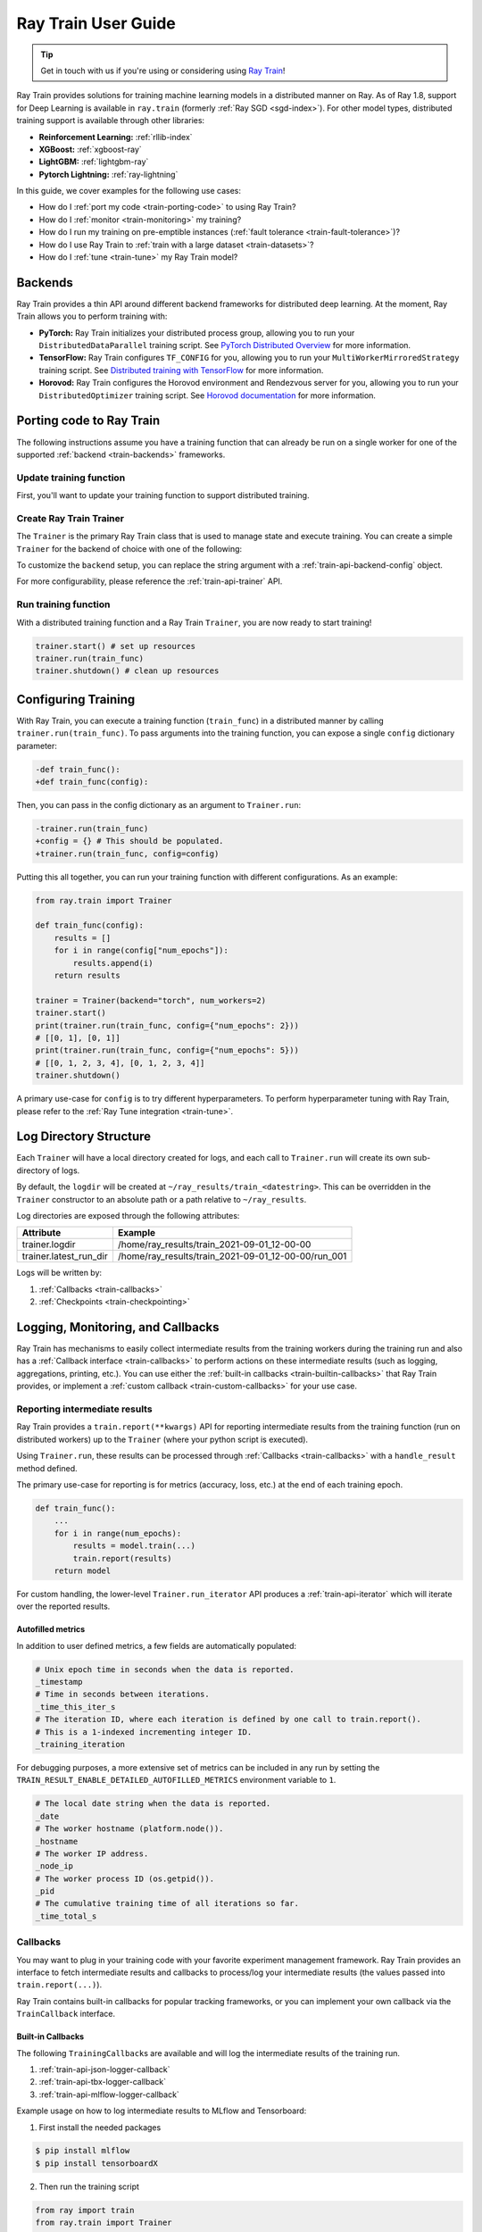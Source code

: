 .. _train-user-guide:

Ray Train User Guide
====================

.. tip:: Get in touch with us if you're using or considering using `Ray Train <https://forms.gle/PXFcJmHwszCwQhqX7>`_!

Ray Train provides solutions for training machine learning models in a distributed manner on Ray.
As of Ray 1.8, support for Deep Learning is available in ``ray.train`` (formerly :ref:`Ray SGD <sgd-index>`).
For other model types, distributed training support is available through other libraries:

* **Reinforcement Learning:** :ref:`rllib-index`
* **XGBoost:** :ref:`xgboost-ray`
* **LightGBM:** :ref:`lightgbm-ray`
* **Pytorch Lightning:** :ref:`ray-lightning`

In this guide, we cover examples for the following use cases:

* How do I :ref:`port my code <train-porting-code>` to using Ray Train?
* How do I :ref:`monitor <train-monitoring>` my training?
* How do I run my training on pre-emptible instances
  (:ref:`fault tolerance <train-fault-tolerance>`)?
* How do I use Ray Train to :ref:`train with a large dataset <train-datasets>`?
* How do I :ref:`tune <train-tune>` my Ray Train model?

.. _train-backends:

Backends
--------

Ray Train provides a thin API around different backend frameworks for
distributed deep learning. At the moment, Ray Train allows you to perform
training with:

* **PyTorch:** Ray Train initializes your distributed process group, allowing
  you to run your ``DistributedDataParallel`` training script. See `PyTorch
  Distributed Overview <https://pytorch.org/tutorials/beginner/dist_overview.html>`_
  for more information.
* **TensorFlow:**  Ray Train configures ``TF_CONFIG`` for you, allowing you to run
  your ``MultiWorkerMirroredStrategy`` training script. See `Distributed
  training with TensorFlow <https://www.tensorflow.org/guide/distributed_training>`_
  for more information.
* **Horovod:** Ray Train configures the Horovod environment and Rendezvous
  server for you, allowing you to run your ``DistributedOptimizer`` training
  script. See `Horovod documentation <https://horovod.readthedocs.io/en/stable/index.html>`_
  for more information.

.. _train-porting-code:

Porting code to Ray Train
-------------------------

The following instructions assume you have a training function
that can already be run on a single worker for one of the supported
:ref:`backend <train-backends>` frameworks.

Update training function
~~~~~~~~~~~~~~~~~~~~~~~~

First, you'll want to update your training function to support distributed
training.

.. tabs::

  .. group-tab:: PyTorch

    Ray Train will set up your distributed process group for you and also provides utility methods
    to automatically prepare your model and data for distributed training.

    First, use the ``prepare_model`` function to automatically move your model to the right device and wrap it in
    ``DistributedDataParallel``

    .. code-block:: diff

        import torch
        from torch.nn.parallel import DistributedDataParallel
        +from ray import train


        def train_func():
        -   device = torch.device(f"cuda:{train.local_rank()}" if
        -         torch.cuda.is_available() else "cpu")
        -   torch.cuda.set_device(device)

            # Create model.
            model = NeuralNetwork()

        -   model = model.to(device)
        -   model = DistributedDataParallel(model,
        -       device_ids=[train.local_rank()] if torch.cuda.is_available() else None)

        +   model = train.torch.prepare_model(model)

            ...


    Then, use the ``prepare_data_loader`` function to automatically add a ``DistributedSampler`` to your ``DataLoader``
    and move the batches to the right device.

    .. code-block:: diff

        import torch
        from torch.utils.data import DataLoader, DistributedSampler
        +from ray import train


        def train_func():
        -   device = torch.device(f"cuda:{train.local_rank()}" if
        -          torch.cuda.is_available() else "cpu")
        -   torch.cuda.set_device(device)

            ...

        -   data_loader = DataLoader(my_dataset, sampler=DistributedSampler(dataset))

        +   data_loader = DataLoader(my_dataset)
        +   data_loader = train.torch.prepare_data_loader(data_loader)

            for X, y in data_loader:
        -       X = X.to_device(device)
        -       y = y.to_device(device)

  .. group-tab:: TensorFlow

    .. note::
       The current TensorFlow implementation supports
       ``MultiWorkerMirroredStrategy`` (and ``MirroredStrategy``). If there are
       other strategies you wish to see supported by Ray Train, please let us know
       by submitting a `feature request on GitHub <https://github.com/ray-project/ray/issues>`_.

    These instructions closely follow TensorFlow's `Multi-worker training
    with Keras <https://www.tensorflow.org/tutorials/distribute/multi_worker_with_keras>`_
    tutorial. One key difference is that Ray Train will handle the environment
    variable set up for you.

    **Step 1:** Wrap your model in ``MultiWorkerMirroredStrategy``.

    The `MultiWorkerMirroredStrategy <https://www.tensorflow.org/api_docs/python/tf/distribute/experimental/MultiWorkerMirroredStrategy>`_
    enables synchronous distributed training. The ``Model`` *must* be built and
    compiled within the scope of the strategy.

    .. code-block:: python

        with tf.distribute.MultiWorkerMirroredStrategy().scope():
            model = ... # build model
            model.compile()

    **Step 2:** Update your ``Dataset`` batch size to the *global* batch
    size.

    The `batch <https://www.tensorflow.org/api_docs/python/tf/data/Dataset#batch>`_
    will be split evenly across worker processes, so ``batch_size`` should be
    set appropriately.

    .. code-block:: diff

        -batch_size = worker_batch_size
        +batch_size = worker_batch_size * num_workers

  .. group-tab:: Horovod

    If you have a training function that already runs with the `Horovod Ray
    Executor <https://horovod.readthedocs.io/en/stable/ray_include.html#horovod-ray-executor>`_,
    you should not need to make any additional changes!

    To onboard onto Horovod, please visit the `Horovod guide
    <https://horovod.readthedocs.io/en/stable/index.html#get-started>`_.

Create Ray Train Trainer
~~~~~~~~~~~~~~~~~~~~~~~~

The ``Trainer`` is the primary Ray Train class that is used to manage state and
execute training. You can create a simple ``Trainer`` for the backend of choice
with one of the following:

.. tabs::

  .. group-tab:: PyTorch

    .. code-block:: python

        from ray.train import Trainer
        trainer = Trainer(backend="torch", num_workers=2)


  .. group-tab:: TensorFlow

    .. code-block:: python

        from ray.train import Trainer
        trainer = Trainer(backend="tensorflow", num_workers=2)

  .. group-tab:: Horovod

    .. code-block:: python

        from ray.train import Trainer
        trainer = Trainer(backend="horovod", num_workers=2)

To customize the ``backend`` setup, you can replace the string argument with a
:ref:`train-api-backend-config` object.

.. tabs::

  .. group-tab:: PyTorch

    .. code-block:: python

        from ray.train import Trainer
        from ray.train.torch import TorchConfig

        trainer = Trainer(backend=TorchConfig(...), num_workers=2)


  .. group-tab:: TensorFlow

    .. code-block:: python

        from ray.train import Trainer
        from ray.train.tensorflow import TensorflowConfig

        trainer = Trainer(backend=TensorflowConfig(...), num_workers=2)

  .. group-tab:: Horovod

    .. code-block:: python

        from ray.train import Trainer
        from ray.train.horovod import HorovodConfig

        trainer = Trainer(backend=HorovodConfig(...), num_workers=2)

For more configurability, please reference the :ref:`train-api-trainer` API.

Run training function
~~~~~~~~~~~~~~~~~~~~~

With a distributed training function and a Ray Train ``Trainer``, you are now
ready to start training!

.. code-block:: python

    trainer.start() # set up resources
    trainer.run(train_func)
    trainer.shutdown() # clean up resources

Configuring Training
--------------------

With Ray Train, you can execute a training function (``train_func``) in a
distributed manner by calling ``trainer.run(train_func)``. To pass arguments
into the training function, you can expose a single ``config`` dictionary parameter:

.. code-block:: diff

    -def train_func():
    +def train_func(config):

Then, you can pass in the config dictionary as an argument to ``Trainer.run``:

.. code-block:: diff

    -trainer.run(train_func)
    +config = {} # This should be populated.
    +trainer.run(train_func, config=config)

Putting this all together, you can run your training function with different
configurations. As an example:

.. code-block:: python

    from ray.train import Trainer

    def train_func(config):
        results = []
        for i in range(config["num_epochs"]):
            results.append(i)
        return results

    trainer = Trainer(backend="torch", num_workers=2)
    trainer.start()
    print(trainer.run(train_func, config={"num_epochs": 2}))
    # [[0, 1], [0, 1]]
    print(trainer.run(train_func, config={"num_epochs": 5}))
    # [[0, 1, 2, 3, 4], [0, 1, 2, 3, 4]]
    trainer.shutdown()

A primary use-case for ``config`` is to try different hyperparameters. To
perform hyperparameter tuning with Ray Train, please refer to the
:ref:`Ray Tune integration <train-tune>`.

.. TODO add support for with_parameters


.. _train-log-dir:

Log Directory Structure
-----------------------

Each ``Trainer`` will have a local directory created for logs, and each call
to ``Trainer.run`` will create its own sub-directory of logs.

By default, the ``logdir`` will be created at
``~/ray_results/train_<datestring>``.
This can be overridden in the ``Trainer`` constructor to an absolute path or
a path relative to ``~/ray_results``.

Log directories are exposed through the following attributes:

+------------------------+-----------------------------------------------------+
| Attribute              | Example                                             |
+========================+=====================================================+
| trainer.logdir         | /home/ray_results/train_2021-09-01_12-00-00         |
+------------------------+-----------------------------------------------------+
| trainer.latest_run_dir | /home/ray_results/train_2021-09-01_12-00-00/run_001 |
+------------------------+-----------------------------------------------------+

Logs will be written by:

1. :ref:`Callbacks <train-callbacks>`
2. :ref:`Checkpoints <train-checkpointing>`

.. TODO link to Training Run Iterator API as a 3rd option for logging.

.. _train-monitoring:

Logging, Monitoring, and Callbacks
----------------------------------

Ray Train has mechanisms to easily collect intermediate results from the training workers during the training run
and also has a :ref:`Callback interface <train-callbacks>` to perform actions on these intermediate results (such as logging, aggregations, printing, etc.).
You can use either the :ref:`built-in callbacks <train-builtin-callbacks>` that Ray Train provides,
or implement a :ref:`custom callback <train-custom-callbacks>` for your use case.

Reporting intermediate results
~~~~~~~~~~~~~~~~~~~~~~~~~~~~~~

Ray Train provides a ``train.report(**kwargs)`` API for reporting intermediate
results from the training function (run on distributed workers) up to the
``Trainer`` (where your python script is executed).

Using ``Trainer.run``, these results can be processed through :ref:`Callbacks
<train-callbacks>` with a ``handle_result`` method defined.

The primary use-case for reporting is for metrics (accuracy, loss, etc.) at
the end of each training epoch.

.. code-block:: python

    def train_func():
        ...
        for i in range(num_epochs):
            results = model.train(...)
            train.report(results)
        return model


For custom handling, the lower-level ``Trainer.run_iterator`` API produces a
:ref:`train-api-iterator` which will iterate over the reported results.

Autofilled metrics
++++++++++++++++++

In addition to user defined metrics, a few fields are automatically populated:

.. code-block:: python

    # Unix epoch time in seconds when the data is reported.
    _timestamp
    # Time in seconds between iterations.
    _time_this_iter_s
    # The iteration ID, where each iteration is defined by one call to train.report().
    # This is a 1-indexed incrementing integer ID.
    _training_iteration

For debugging purposes, a more extensive set of metrics can be included in
any run by setting the ``TRAIN_RESULT_ENABLE_DETAILED_AUTOFILLED_METRICS`` environment
variable to ``1``.


.. code-block:: python

    # The local date string when the data is reported.
    _date
    # The worker hostname (platform.node()).
    _hostname
    # The worker IP address.
    _node_ip
    # The worker process ID (os.getpid()).
    _pid
    # The cumulative training time of all iterations so far.
    _time_total_s


.. _train-callbacks:

Callbacks
~~~~~~~~~

You may want to plug in your training code with your favorite experiment management framework.
Ray Train provides an interface to fetch intermediate results and callbacks to process/log your intermediate results
(the values passed into ``train.report(...)``).

Ray Train contains built-in callbacks for popular tracking frameworks, or you can implement your own callback via the ``TrainCallback`` interface.

.. _train-builtin-callbacks:

Built-in Callbacks
++++++++++++++++++

The following ``TrainingCallback``\s are available and will log the intermediate results of the training run.

1. :ref:`train-api-json-logger-callback`
2. :ref:`train-api-tbx-logger-callback`
3. :ref:`train-api-mlflow-logger-callback`

Example usage on how to log intermediate results to MLflow and Tensorboard:

1. First install the needed packages

.. code-block:: bash

    $ pip install mlflow
    $ pip install tensorboardX

2. Then run the training script

.. code-block:: python

    from ray import train
    from ray.train import Trainer
    from ray.train.callbacks import MLflowLoggerCallback, TBXLoggerCallback

    def train_func():
        for i in range(3):
            train.report(epoch=i)

    trainer = Trainer(backend="torch", num_workers=2)
    trainer.start()

    # Run the training function, logging all the intermediate results to MLflow and Tensorboard.
    result = trainer.run(
        train_func,
        callbacks=[MLflowLoggerCallback(experiment_name="train_experiment"), TBXLoggerCallback()]
    )

    # Print the latest run directory and keep note of it.
    # For example: /home/ray_results/train_2021-09-01_12-00-00/run_001
    print("Run directory:", trainer.latest_run_dir)

    trainer.shutdown()


3. Navigate to the :ref:`run dir <train-log-dir> and then visualize the logs.

.. code-block:: bash

    # Navigate to the run directory of the trainer.
    # For example `cd /home/ray_results/train_2021-09-01_12-00-00/run_001`
    $ cd <TRAINER_RUN_DIR>

    # View the MLflow UI.
    $ mlflow ui .

    # View the tensorboard UI.
    $ tensorboard --logdir .


.. _train-custom-callbacks:

Custom Callbacks
++++++++++++++++

If the provided callbacks do not cover your desired integrations or use-cases,
you may always implement a custom callback by subclassing ``TrainingCallback``. If
the callback is general enough, please feel welcome to `add it <https://docs
.ray.io/en/master/getting-involved.html>`_ to the ``ray``
`repository <https://github.com/ray-project/ray>`_.

A simple example for creating a callback that will print out results:

.. code-block:: python

    from ray import train
    from ray.train import Trainer, TrainingCallback
    from typing import List, Dict

    class PrintingCallback(TrainingCallback):
        def handle_result(self, results: List[Dict], **info):
            print(results)

    def train_func():
        for i in range(3):
            train.report(epoch=i)

    trainer = Trainer(backend="torch", num_workers=2)
    trainer.start()
    result = trainer.run(
        train_func,
        callbacks=[PrintingCallback()]
    )
    # [{'epoch': 0, '_timestamp': 1630471763, '_time_this_iter_s': 0.0020279884338378906, '_training_iteration': 1}, {'epoch': 0, '_timestamp': 1630471763, '_time_this_iter_s': 0.0014922618865966797, '_training_iteration': 1}]
    # [{'epoch': 1, '_timestamp': 1630471763, '_time_this_iter_s': 0.0008401870727539062, '_training_iteration': 2}, {'epoch': 1, '_timestamp': 1630471763, '_time_this_iter_s': 0.0007486343383789062, '_training_iteration': 2}]
    # [{'epoch': 2, '_timestamp': 1630471763, '_time_this_iter_s': 0.0014500617980957031, '_training_iteration': 3}, {'epoch': 2, '_timestamp': 1630471763, '_time_this_iter_s': 0.0015292167663574219, '_training_iteration': 3}]
    trainer.shutdown()


..
    Advanced Customization
    ~~~~~~~~~~~~~~~~~~~~~~

    TODO add link to Run Iterator API and describe how to use it specifically
    for custom integrations.

Example: PyTorch Distributed metrics
~~~~~~~~~~~~~~~~~~~~~~~~~~~~~~~~~~~~


In real applications, you may want to calculate optimization metrics besides
accuracy and loss: recall, precision, Fbeta, etc.

Ray Train natively supports `TorchMetrics <https://torchmetrics.readthedocs.io/en/latest/>`_, which provides a collection of machine learning metrics for distributed, scalable Pytorch models.

Here is an example:

.. code-block:: python

    from ray import train
    from train.train import Trainer, TrainingCallback
    from typing import List, Dict

    import torch
    import torchmetrics

    class PrintingCallback(TrainingCallback):
        def handle_result(self, results: List[Dict], **info):
            print(results)

    def train_func(config):
        preds = torch.randn(10, 5).softmax(dim=-1)
        target = torch.randint(5, (10,))
        accuracy = torchmetrics.functional.accuracy(preds, target).item()
        train.report(accuracy=accuracy)

    trainer = Trainer(backend="torch", num_workers=2)
    trainer.start()
    result = trainer.run(
        train_func,
        callbacks=[PrintingCallback()]
    )
    # [{'accuracy': 0.20000000298023224, '_timestamp': 1630716913, '_time_this_iter_s': 0.0039408206939697266, '_training_iteration': 1},
    #  {'accuracy': 0.10000000149011612, '_timestamp': 1630716913, '_time_this_iter_s': 0.0030548572540283203, '_training_iteration': 1}]
    trainer.shutdown()

.. _train-checkpointing:

Checkpointing
-------------

Ray Train provides a way to save state during the training process. This is
useful for:

1. :ref:`Integration with Ray Tune <train-tune>` to use certain Ray Tune
   schedulers.
2. Running a long-running training job on a cluster of pre-emptible machines/pods.
3. Persisting trained model state to later use for serving/inference.
4. In general, storing any model artifacts.

Saving checkpoints
~~~~~~~~~~~~~~~~~~

Checkpoints can be saved by calling ``train.save_checkpoint(**kwargs)`` in the
training function. This will cause the checkpoint state from the distributed
workers to be saved on the ``Trainer`` (where your python script is executed).

The latest saved checkpoint can be accessed through the ``Trainer``'s
``latest_checkpoint`` attribute.

Concrete examples are provided to demonstrate how checkpoints (model weights but not models) are saved
appropriately in distributed training.

.. tabs::

  .. group-tab:: PyTorch

    .. code-block:: python
        :emphasize-lines: 37, 38, 39

        import ray.train.torch
        from ray import train
        from ray.train import Trainer

        import torch
        import torch.nn as nn
        from torch.nn.modules.utils import consume_prefix_in_state_dict_if_present
        from torch.optim import Adam
        import numpy as np


        def train_func(config):
            n = 100
            # create a toy dataset
            # data   : X - dim = (n, 4)
            # target : Y - dim = (n, 1)
            X = torch.Tensor(np.random.normal(0, 1, size=(n, 4)))
            Y = torch.Tensor(np.random.uniform(0, 1, size=(n, 1)))
            # toy neural network : 1-layer
            # wrap the model in DDP
            model = ray.train.torch.prepare_model(nn.Linear(4, 1))
            criterion = nn.MSELoss()

            optimizer = Adam(model.parameters(), lr=3e-4)
            for epoch in range(config["num_epochs"]):
                y = model.forward(X)
                # compute loss
                loss = criterion(y, Y)
                # back-propagate loss
                optimizer.zero_grad()
                loss.backward()
                optimizer.step()
                # To fetch non-DDP state_dict
                # w/o DDP: model.state_dict()
                # w/  DDP: model.module.state_dict()
                # See: https://github.com/ray-project/ray/issues/20915
                state_dict = model.state_dict()
                consume_prefix_in_state_dict_if_present(state_dict, "module.")
                train.save_checkpoint(epoch=epoch, model_weights=state_dict)


        trainer = Trainer(backend="torch", num_workers=2)
        trainer.start()
        trainer.run(train_func, config={"num_epochs": 5})
        trainer.shutdown()

        print(trainer.latest_checkpoint)
        # {'epoch': 4, 'model_weights': OrderedDict([('bias', tensor([0.1533])), ('weight', tensor([[0.4529, 0.4618, 0.2730, 0.0190]]))]), '_timestamp': 1639117274}


  .. group-tab:: TensorFlow

    .. code-block:: python
        :emphasize-lines: 24

        from ray import train
        from ray.train import Trainer

        import numpy as np


        def train_func(config):
            import tensorflow as tf
            n = 100
            # create a toy dataset
            # data   : X - dim = (n, 4)
            # target : Y - dim = (n, 1)
            X = np.random.normal(0, 1, size=(n, 4))
            Y = np.random.uniform(0, 1, size=(n, 1))

            strategy = tf.distribute.experimental.MultiWorkerMirroredStrategy()
            with strategy.scope():
                # toy neural network : 1-layer
                model = tf.keras.Sequential([tf.keras.layers.Dense(1, activation="linear", input_shape=(4,))])
                model.compile(optimizer="Adam", loss="mean_squared_error", metrics=["mse"])

            for epoch in range(config["num_epochs"]):
                model.fit(X, Y, batch_size=20)
                train.save_checkpoint(epoch=epoch, model_weights=model.get_weights())


        trainer = Trainer(backend="tensorflow", num_workers=2)
        trainer.start()
        trainer.run(train_func, config={"num_epochs": 5})
        trainer.shutdown()

        print(trainer.latest_checkpoint)
        # {'epoch': 4, 'model_weights': [array([[-0.03075046], [-0.8020745 ], [-0.13172336], [ 0.6760253 ]], dtype=float32), array([0.02125629], dtype=float32)], '_timestamp': 1639117674}


By default, checkpoints will be persisted to local disk in the :ref:`log
directory <train-log-dir>` of each run.

.. code-block:: python

    print(trainer.latest_checkpoint_dir)
    # /home/ray_results/train_2021-09-01_12-00-00/run_001/checkpoints

    # By default, the "best" checkpoint path will refer to the most recent one.
    # This can be configured by defining a CheckpointStrategy.
    print(trainer.best_checkpoint_path)
    # /home/ray_results/train_2021-09-01_12-00-00/run_001/checkpoints/checkpoint_000005


.. note:: Persisting checkpoints to durable storage (e.g. S3) is not yet supported.

Configuring checkpoints
+++++++++++++++++++++++

For more configurability of checkpointing behavior (specifically saving
checkpoints to disk), a :ref:`train-api-checkpoint-strategy` can be passed into
``Trainer.run``.

As an example, to completely disable writing checkpoints to disk:

.. code-block:: python
    :emphasize-lines: 8,12

    from ray import train
    from ray.train import CheckpointStrategy, Trainer

    def train_func():
        for epoch in range(3):
            train.save_checkpoint(epoch=epoch)

    checkpoint_strategy = CheckpointStrategy(num_to_keep=0)

    trainer = Trainer(backend="torch", num_workers=2)
    trainer.start()
    trainer.run(train_func, checkpoint_strategy=checkpoint_strategy)
    trainer.shutdown()


You may also config ``CheckpointStrategy`` to keep the "N best" checkpoints persisted to disk. The following example shows how you could keep the 2 checkpoints with the lowest "loss" value:

.. code-block:: python

    from ray import train
    from ray.train import CheckpointStrategy, Trainer


    def train_func():
        # first checkpoint
        train.save_checkpoint(loss=2)
        # second checkpoint
        train.save_checkpoint(loss=4)
        # third checkpoint
        train.save_checkpoint(loss=1)
        # fourth checkpoint
        train.save_checkpoint(loss=3)

    # Keep the 2 checkpoints with the smallest "loss" value.
    checkpoint_strategy = CheckpointStrategy(num_to_keep=2,
                                             checkpoint_score_attribute="loss",
                                             checkpoint_score_order="min")

    trainer = Trainer(backend="torch", num_workers=2)
    trainer.start()
    trainer.run(train_func, checkpoint_strategy=checkpoint_strategy)
    print(trainer.best_checkpoint_path)
    # /home/ray_results/train_2021-09-01_12-00-00/run_001/checkpoints/checkpoint_000003
    print(trainer.latest_checkpoint_dir)
    # /home/ray_results/train_2021-09-01_12-00-00/run_001/checkpoints
    print([checkpoint_path for checkpoint_path in trainer.latest_checkpoint_dir.iterdir()])
    # [PosixPath('/home/ray_results/train_2021-09-01_12-00-00/run_001/checkpoints/checkpoint_000003'),
    # PosixPath('/home/ray_results/train_2021-09-01_12-00-00/run_001/checkpoints/checkpoint_000001')]
    trainer.shutdown()

Loading checkpoints
~~~~~~~~~~~~~~~~~~~

Checkpoints can be loaded into the training function in 2 steps:

1. From the training function, ``train.load_checkpoint()`` can be used to access
   the most recently saved checkpoint. This is useful to continue training even
   if there's a worker failure.
2. The checkpoint to start training with can be bootstrapped by passing in a
   ``checkpoint`` to ``trainer.run()``.

.. tabs::

  .. group-tab:: PyTorch

    .. code-block:: python
        :emphasize-lines: 24, 26, 27, 30, 31, 35

        import ray.train.torch
        from ray import train
        from ray.train import Trainer

        import torch
        import torch.nn as nn
        from torch.nn.modules.utils import consume_prefix_in_state_dict_if_present
        from torch.optim import Adam
        import numpy as np


        def train_func(config):
            n = 100
            # create a toy dataset
            # data   : X - dim = (n, 4)
            # target : Y - dim = (n, 1)
            X = torch.Tensor(np.random.normal(0, 1, size=(n, 4)))
            Y = torch.Tensor(np.random.uniform(0, 1, size=(n, 1)))

            # toy neural network : 1-layer
            model = nn.Linear(4, 1)
            criterion = nn.MSELoss()
            optimizer = Adam(model.parameters(), lr=3e-4)
            start_epoch = 0

            checkpoint = train.load_checkpoint()
            if checkpoint:
                # assume that we have run the train.save_checkpoint() example
                # and successfully save some model weights
                model.load_state_dict(checkpoint.get("model_weights"))
                start_epoch = checkpoint.get("epoch", -1) + 1

            # wrap the model in DDP
            model = ray.train.torch.prepare_model(model)
            for epoch in range(start_epoch, config["num_epochs"]):
                y = model.forward(X)
                # compute loss
                loss = criterion(y, Y)
                # back-propagate loss
                optimizer.zero_grad()
                loss.backward()
                optimizer.step()
                state_dict = model.state_dict()
                consume_prefix_in_state_dict_if_present(state_dict, "module.")
                train.save_checkpoint(epoch=epoch, model_weights=state_dict)


        trainer = Trainer(backend="torch", num_workers=2)
        trainer.start()
        # save a checkpoint
        trainer.run(train_func, config={"num_epochs": 2})
        # load a checkpoint
        trainer.run(train_func, config={"num_epochs": 4},
                    checkpoint=trainer.latest_checkpoint)

        trainer.shutdown()

        print(trainer.latest_checkpoint)
        # {'epoch': 3, 'model_weights': OrderedDict([('bias', tensor([-0.3304])), ('weight', tensor([[-0.0197, -0.3704,  0.2944,  0.3117]]))]), '_timestamp': 1639117865}

  .. group-tab:: TensorFlow

    .. code-block:: python
        :emphasize-lines: 16, 22, 23, 26, 27, 30

        from ray import train
        from ray.train import Trainer

        import numpy as np


        def train_func(config):
            import tensorflow as tf
            n = 100
            # create a toy dataset
            # data   : X - dim = (n, 4)
            # target : Y - dim = (n, 1)
            X = np.random.normal(0, 1, size=(n, 4))
            Y = np.random.uniform(0, 1, size=(n, 1))

            start_epoch = 0
            strategy = tf.distribute.experimental.MultiWorkerMirroredStrategy()

            with strategy.scope():
                # toy neural network : 1-layer
                model = tf.keras.Sequential([tf.keras.layers.Dense(1, activation="linear", input_shape=(4,))])
                checkpoint = train.load_checkpoint()
                if checkpoint:
                    # assume that we have run the train.save_checkpoint() example
                    # and successfully save some model weights
                    model.set_weights(checkpoint.get("model_weights"))
                    start_epoch = checkpoint.get("epoch", -1) + 1
                model.compile(optimizer="Adam", loss="mean_squared_error", metrics=["mse"])

            for epoch in range(start_epoch, config["num_epochs"]):
                model.fit(X, Y, batch_size=20)
                train.save_checkpoint(epoch=epoch, model_weights=model.get_weights())


        trainer = Trainer(backend="tensorflow", num_workers=2)
        trainer.start()
        # save a checkpoint
        trainer.run(train_func, config={"num_epochs": 2})
        trainer.shutdown()

        # restart the trainer for the loading checkpoint example
        # TensorFlow ops need to be created after a MultiWorkerMirroredStrategy instance is created.
        # See: https://www.tensorflow.org/tutorials/distribute/multi_worker_with_keras#train_the_model_with_multiworkermirroredstrategy
        trainer.start()
        # load a checkpoint
        trainer.run(train_func, config={"num_epochs": 5},
                    checkpoint=trainer.latest_checkpoint)
        trainer.shutdown()

        print(trainer.latest_checkpoint)
        # {'epoch': 4, 'model_weights': [array([[ 0.06892418], [-0.73326826], [ 0.76637405], [ 0.06124062]], dtype=float32), array([0.05737507], dtype=float32)], '_timestamp': 1639117991}



.. Running on the cloud
.. --------------------

.. Use Ray Train with the Ray cluster launcher by changing the following:

.. .. code-block:: bash

..     ray up cluster.yaml

.. TODO.

.. _train-fault-tolerance:

Fault Tolerance & Elastic Training
----------------------------------

Ray Train has built-in fault tolerance to recover from worker failures (i.e.
``RayActorError``\s). When a failure is detected, the workers will be shut
down and new workers will be added in. The training function will be
restarted, but progress from the previous execution can be resumed through
checkpointing.

.. warning:: In order to retain progress when recovery, your training function
   **must** implement logic for both saving *and* loading :ref:`checkpoints
   <train-checkpointing>`.

Each instance of recovery from a worker failure is considered a retry. The
number of retries is configurable through the ``max_retries`` argument of the
``Trainer`` constructor.

.. note:: Elastic Training is not yet supported.

.. Running on pre-emptible machines
.. --------------------------------

.. You may want to

.. TODO.

.. _train-datasets:

Distributed Data Ingest (Ray Datasets)
--------------------------------------

Ray Train provides native support for :ref:`Ray Datasets <datasets>` to support the following use cases:

1. **Large Datasets**: With Ray Datasets, you can easily work with datasets that are too big to fit on a single node.
   Ray Datasets will distribute the dataset across the Ray Cluster and allow you to perform dataset operations (map, filter, etc.)
   on the distributed dataset.
2. **Automatic locality-aware sharding**: If provided a Ray Dataset, Ray Train will automatically shard the dataset and assign each shard
   to a training worker while minimizing cross-node data transfer. Unlike with standard Torch or TensorFlow datasets, each training
   worker will only load its assigned shard into memory rather than the entire ``Dataset``.
3. **Pipelined Execution**: Ray Datasets also supports pipelining, meaning that data processing operations
   can be run concurrently with training. Training is no longer blocked on expensive data processing operations (such as global shuffling)
   and this minimizes the amount of time your GPUs are idle. See :ref:`dataset-pipeline` for more information.

To get started, pass in a Ray Dataset (or multiple) into ``Trainer.run``. Underneath the hood, Ray Train will automatically shard the given dataset.

.. warning::

    If you are doing distributed training with TensorFlow, you will need to
    disable TensorFlow's built-in autosharding as the data on each worker is
    already sharded.

    .. code-block:: python

        def train_func():
            ...
            tf_dataset = ray.train.get_dataset_shard().to_tf()
            options = tf.data.Options()
            options.experimental_distribute.auto_shard_policy = \
                tf.data.experimental.AutoShardPolicy.OFF
            tf_dataset = tf_dataset.with_options(options)


**Simple Dataset Example**

.. code-block:: python

    def train_func(config):
        # Create your model here.
        model = NeuralNetwork()

        batch_size = config["worker_batch_size"]

        train_data_shard = ray.train.get_dataset_shard("train")
        train_torch_dataset = train_data_shard.to_torch(label_column="label",
                                                  batch_size=batch_size)

        validation_data_shard = ray.train.get_dataset_shard("validation")
        validation_torch_dataset = validation_data_shard.to_torch(label_column="label",
                                                                  batch_size=batch_size)

        for epoch in config["num_epochs"]:
            for X, y in train_torch_dataset:
                model.train()
                output = model(X)
                # Train on one batch.
            for X, y in validation_torch_dataset:
                model.eval()
                output = model(X)
                # Validate one batch.
        return model

    trainer = Trainer(num_workers=8, backend="torch")
    dataset = ray.data.read_csv("...")

    # Random split dataset into 80% training data and 20% validation data.
    split_index = int(dataset.count() * 0.8)
    train_dataset, validation_dataset = \
        dataset.random_shuffle().split_at_indices([split_index])

    result = trainer.run(
        train_func,
        config={"worker_batch_size": 64, "num_epochs": 2},
        dataset={
            "train": train_dataset,
            "validation": validation_dataset
        })

.. _train-dataset-pipeline:

Pipelined Execution
~~~~~~~~~~~~~~~~~~~
For pipelined execution, you just need to convert your :ref:`Dataset <datasets>` into a :ref:`DatasetPipeline <dataset-pipeline>`.
All operations after this conversion will be executed in a pipelined fashion.

See :ref:`dataset-pipeline` for more semantics on pipelining.

Example: Per-Epoch Shuffle Pipeline
+++++++++++++++++++++++++++++++++++
A common use case is to have a training pipeline that globally shuffles the dataset before every epoch.

This is very simple to do with Ray Datasets + Ray Train.

.. code-block:: python

    def train_func():
        # This is a dummy train function just iterating over the dataset.
        # You should replace this with your training logic.
        dataset_pipeline_shard = ray.train.get_dataset_shard()
        # Infinitely long iterator of randomly shuffled dataset shards.
        dataset_iterator = train_dataset_pipeline_shard.iter_epochs()
        for _ in range(config["num_epochs"]):
            # Single randomly shuffled dataset shard.
            train_dataset = next(dataset_iterator)
            # Convert shard to native Torch Dataset.
            train_torch_dataset = train_dataset.to_torch(label_column="label",
                                                         batch_size=batch_size)
            # Train on your Torch Dataset here!

    # Create a pipeline that loops over its source dataset indefinitely,
    # with each repeat of the dataset randomly shuffled.
    dataset_pipeline: DatasetPipeline = ray.data \
        .read_parquet(...) \
        .repeat() \
        .random_shuffle_each_window()

    # Pass in the pipeline to the Trainer.
    # The Trainer will automatically split the DatasetPipeline for you.
    trainer = Trainer(num_workers=8, backend="torch")
    result = trainer.run(
        train_func,
        config={"worker_batch_size": 64, "num_epochs": 2},
        dataset=dataset_pipeline)


You can easily set the working set size for the global shuffle by specifying the window size of the ``DatasetPipeline``.

.. code-block:: python

    # Create a pipeline that loops over its source dataset indefinitely.
    pipe: DatasetPipeline = ray.data \
        .read_parquet(...) \
        .window(blocks_per_window=10) \
        .repeat() \
        .random_shuffle_each_window()


See :ref:`dataset-pipeline-per-epoch-shuffle` for more info.


.. _train-tune:

Hyperparameter tuning (Ray Tune)
--------------------------------

Hyperparameter tuning with :ref:`Ray Tune <tune-main>` is natively supported
with Ray Train. Specifically, you can take an existing training function and
follow these steps:

**Step 1: Convert to Tune Trainable**

Instantiate your Trainer and call ``trainer.to_tune_trainable``, which will
produce an object ("Trainable") that will be passed to Ray Tune.

.. code-block:: python

    from ray import train
    from ray.train import Trainer

    def train_func(config):
        # In this example, nothing is expected to change over epochs,
        # and the output metric is equivalent to the input value.
        for _ in range(config["num_epochs"]):
            train.report(output=config["input"])

    trainer = Trainer(backend="torch", num_workers=2)
    trainable = trainer.to_tune_trainable(train_func)

**Step 2: Call tune.run**

Call ``tune.run`` on the created ``Trainable`` to start multiple ``Tune``
"trials", each running a Ray Train job and each with a unique hyperparameter
configuration.

.. code-block:: python

    from ray import tune
    analysis = tune.run(trainable, config={
        "num_epochs": 2,
        "input": tune.grid_search([1, 2, 3])
    })
    print(analysis.get_best_config(metric="output", mode="max"))
    # {'num_epochs': 2, 'input': 3}

A couple caveats:

* Tune will ignore the return value of ``train_func``. To save your best
  trained model, you will need to use the ``train.save_checkpoint`` API.
* You should **not** call ``tune.report`` or ``tune.checkpoint_dir`` in your
  training function. Functional parity is achieved through ``train.report``,
  ``train.save_checkpoint``, and ``train.load_checkpoint``. This allows you to go
  from Ray Train to Ray Train+RayTune without changing any code in the training
  function.


.. code-block:: python

    from ray import train, tune
    from ray.train import Trainer

    def train_func(config):
        # In this example, nothing is expected to change over epochs,
        # and the output metric is equivalent to the input value.
        for _ in range(config["num_epochs"]):
            train.report(output=config["input"])

    trainer = Trainer(backend="torch", num_workers=2)
    trainable = trainer.to_tune_trainable(train_func)
    analysis = tune.run(trainable, config={
        "num_epochs": 2,
        "input": tune.grid_search([1, 2, 3])
    })
    print(analysis.get_best_config(metric="output", mode="max"))
    # {'num_epochs': 2, 'input': 3}


..
    import ray
    from ray import tune

    def training_func(config):
        dataloader = ray.train.get_dataset()\
            .get_shard(torch.rank())\
            .to_torch(batch_size=config["batch_size"])

        for i in config["epochs"]:
            ray.train.report(...)  # use same intermediate reporting API

    # Declare the specification for training.
    trainer = Trainer(backend="torch", num_workers=12, use_gpu=True)
    dataset = ray.dataset.window()

    # Convert this to a trainable.
    trainable = trainer.to_tune_trainable(training_func, dataset=dataset)

    analysis = tune.run(trainable, config={
        "lr": tune.uniform(), "batch_size": tune.randint(1, 2, 3)}, num_samples=12)
..
    Advanced APIs
    -------------

    TODO

    Training Run Iterator API
    ~~~~~~~~~~~~~~~~~~~~~~~~~

    TODO

    Stateful Class API
    ~~~~~~~~~~~~~~~~~~

    TODO

.. _train-backwards-compatibility:


Backwards Compatibility with Ray SGD
------------------------------------

If you are currently using :ref:`RaySGD <sgd-index>`, you can migrate to Ray Train by following: :ref:`sgd-migration`.
